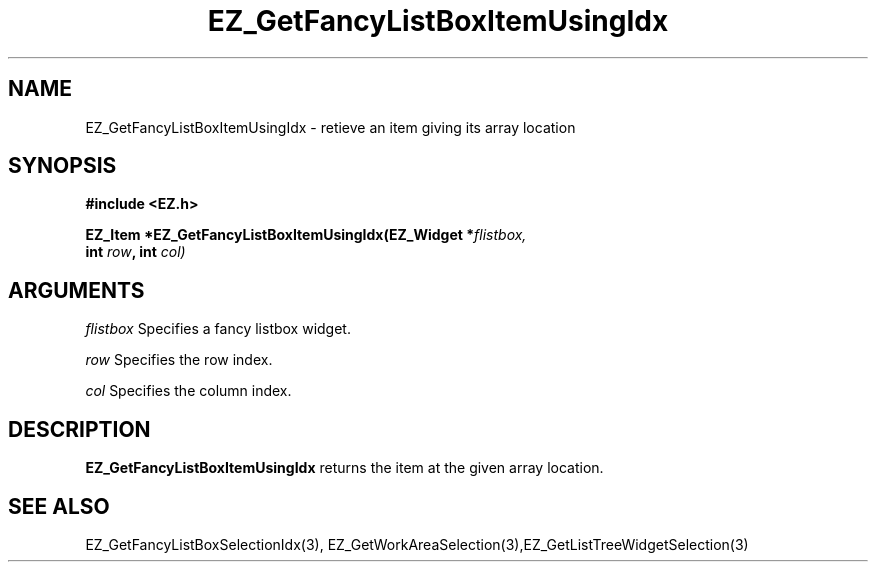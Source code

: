 '\"
'\" Copyright (c) 1997 Maorong Zou
'\" 
.TH EZ_GetFancyListBoxItemUsingIdx 3 "" EZWGL "EZWGL Functions"
.BS
.SH NAME
EZ_GetFancyListBoxItemUsingIdx \- retieve an item giving its array location

.SH SYNOPSIS
.nf
.B #include <EZ.h>
.sp
.BI "EZ_Item *EZ_GetFancyListBoxItemUsingIdx(EZ_Widget *" flistbox,
.BI "                          int " row ", int " col)


.SH ARGUMENTS
\fIflistbox\fR  Specifies a fancy listbox widget.
.sp
\fIrow\fR Specifies the row index.
.sp
\fIcol\fR Specifies the column index.

.SH DESCRIPTION
.PP
\fBEZ_GetFancyListBoxItemUsingIdx\fR returns the item at the given
array location.
.PP

.SH "SEE ALSO"
EZ_GetFancyListBoxSelectionIdx(3),
EZ_GetWorkAreaSelection(3),EZ_GetListTreeWidgetSelection(3)
.br



